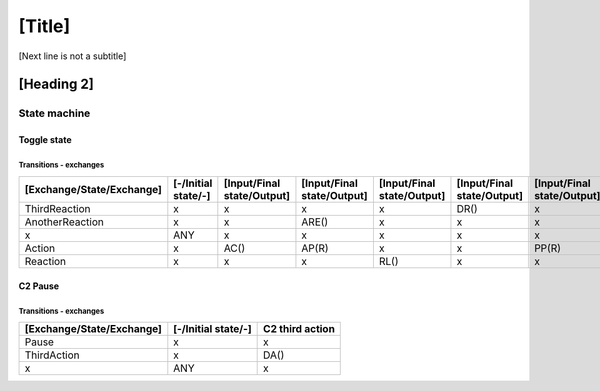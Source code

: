 [Title]
=======
[Next line is not a subtitle]

[Heading 2]
-----------
State machine
++++++++++++++
Toggle state
*************
Transitions - exchanges
^^^^^^^^^^^^^^^^^^^^^^^^

+---------------------------+---------------------+----------------------------+----------------------------+----------------------------+----------------------------+----------------------------+
| [Exchange/State/Exchange] | [-/Initial state/-] | [Input/Final state/Output] | [Input/Final state/Output] | [Input/Final state/Output] | [Input/Final state/Output] | [Input/Final state/Output] |
+===========================+=====================+============================+============================+============================+============================+============================+
| ThirdReaction             | x                   | x                          | x                          | x                          | DR()                       | x                          |
+---------------------------+---------------------+----------------------------+----------------------------+----------------------------+----------------------------+----------------------------+
| AnotherReaction           | x                   | x                          | ARE()                      | x                          | x                          | x                          |
+---------------------------+---------------------+----------------------------+----------------------------+----------------------------+----------------------------+----------------------------+
| x                         | ANY                 | x                          | x                          | x                          | x                          | x                          |
+---------------------------+---------------------+----------------------------+----------------------------+----------------------------+----------------------------+----------------------------+
| Action                    | x                   | AC()                       | AP(R)                      | x                          | x                          | PP(R)                      |
+---------------------------+---------------------+----------------------------+----------------------------+----------------------------+----------------------------+----------------------------+
| Reaction                  | x                   | x                          | x                          | RL()                       | x                          | x                          |
+---------------------------+---------------------+----------------------------+----------------------------+----------------------------+----------------------------+----------------------------+


C2 Pause
*********
Transitions - exchanges
^^^^^^^^^^^^^^^^^^^^^^^^

+---------------------------+---------------------+----------------------------+
| [Exchange/State/Exchange] | [-/Initial state/-] | C2 third action            |
+===========================+=====================+============================+
| Pause                     | x                   | x                          |
+---------------------------+---------------------+----------------------------+
| ThirdAction               | x                   | DA()                       |
+---------------------------+---------------------+----------------------------+
| x                         | ANY                 | x                          |
+---------------------------+---------------------+----------------------------+

